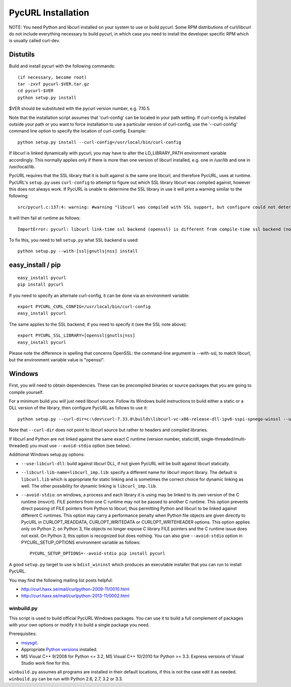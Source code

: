 PycURL Installation
===================

NOTE: You need Python and libcurl installed on your system to use or
build pycurl.  Some RPM distributions of curl/libcurl do not include
everything necessary to build pycurl, in which case you need to
install the developer specific RPM which is usually called curl-dev.


Distutils
---------

Build and install pycurl with the following commands::

    (if necessary, become root)
    tar -zxvf pycurl-$VER.tar.gz
    cd pycurl-$VER
    python setup.py install

$VER should be substituted with the pycurl version number, e.g. 7.10.5.

Note that the installation script assumes that 'curl-config' can be
located in your path setting.  If curl-config is installed outside
your path or you want to force installation to use a particular
version of curl-config, use the '--curl-config' command line option to
specify the location of curl-config.  Example::

    python setup.py install --curl-config=/usr/local/bin/curl-config

If libcurl is linked dynamically with pycurl, you may have to alter the
LD_LIBRARY_PATH environment variable accordingly.  This normally
applies only if there is more than one version of libcurl installed,
e.g. one in /usr/lib and one in /usr/local/lib.

PycURL requires that the SSL library that it is built against is the same
one libcurl, and therefore PycURL, uses at runtime. PycURL's ``setup.py``
uses ``curl-config`` to attempt to figure out which SSL library libcurl
was compiled against, however this does not always work. If PycURL is unable
to determine the SSL library in use it will print a warning similar to
the following::

    src/pycurl.c:137:4: warning: #warning "libcurl was compiled with SSL support, but configure could not determine which " "library was used; thus no SSL crypto locking callbacks will be set, which may " "cause random crashes on SSL requests" [-Wcpp]

It will then fail at runtime as follows::

    ImportError: pycurl: libcurl link-time ssl backend (openssl) is different from compile-time ssl backend (none/other)

To fix this, you need to tell ``setup.py`` what SSL backend is used::

    python setup.py --with-[ssl|gnutls|nss] install


easy_install / pip
------------------

::

    easy_install pycurl
    pip install pycurl

If you need to specify an alternate curl-config, it can be done via an
environment variable::

    export PYCURL_CURL_CONFIG=/usr/local/bin/curl-config
    easy_install pycurl

The same applies to the SSL backend, if you need to specify it (see the SSL
note above)::

    export PYCURL_SSL_LIBRARY=[openssl|gnutls|nss]
    easy_install pycurl

Please note the difference in spelling that concerns OpenSSL: the command-line
argument is --with-ssl, to match libcurl, but the environment variable value is
"openssl".


Windows
-------

First, you will need to obtain dependencies. These can be precompiled binaries
or source packages that you are going to compile yourself.

For a minimum build you will just need libcurl source. Follow its Windows
build instructions to build either a static or a DLL version of the library,
then configure PycURL as follows to use it::

    python setup.py --curl-dir=c:\dev\curl-7.33.0\builds\libcurl-vc-x86-release-dll-ipv6-sspi-spnego-winssl --use-libcurl-dll

Note that ``--curl-dir`` does not point to libcurl source but rather to headers
and compiled libraries.

If libcurl and Python are not linked against the same exact C runtime
(version number, static/dll, single-threaded/multi-threaded) you must use
``--avoid-stdio`` option (see below).

Additional Windows setup.py options:

- ``--use-libcurl-dll``: build against libcurl DLL, if not given PycURL will
  be built against libcurl statically.
- ``--libcurl-lib-name=libcurl_imp.lib``: specify a different name for libcurl
  import library. The default is ``libcurl.lib`` which is appropriate for
  static linking and is sometimes the correct choice for dynamic linking as
  well. The other possibility for dynamic linking is ``libcurl_imp.lib``.
- ``--avoid-stdio``: on windows, a process and each library it is using
  may be linked to its own version of the C runtime (msvcrt).
  FILE pointers from one C runtime may not be passed to another C runtime.
  This option prevents direct passing of FILE pointers from Python to libcurl,
  thus permitting Python and libcurl to be linked against different C runtimes.
  This option may carry a performance penalty when Python file objects are
  given directly to PycURL in CURLOPT_READDATA, CURLOPT_WRITEDATA or
  CURLOPT_WRITEHEADER options. This option applies only on Python 2; on
  Python 3, file objects no longer expose C library FILE pointers and the
  C runtime issue does not exist. On Python 3, this option is recognized but
  does nothing. You can also give ``--avoid-stdio`` option in
  PYCURL_SETUP_OPTIONS environment variable as follows::

    PYCURL_SETUP_OPTIONS=--avoid-stdio pip install pycurl

A good ``setup.py`` target to use is ``bdist_wininst`` which produces an
executable installer that you can run to install PycURL.

You may find the following mailing list posts helpful:

- http://curl.haxx.se/mail/curlpython-2009-11/0010.html
- http://curl.haxx.se/mail/curlpython-2013-11/0002.html


winbuild.py
^^^^^^^^^^^

This script is used to build official PycURL Windows packages. You can
use it to build a full complement of packages with your own options or modify
it to build a single package you need.

Prerequisites:

- msysgit_.
- Appropriate `Python versions`_ installed.
- MS Visual C++ 9/2008 for Python <= 3.2, MS Visual C++ 10/2010 for
  Python >= 3.3. Express versions of Visual Studio work fine for this.

.. _msysgit: http://msysgit.github.io/
.. _Python versions: http://python.org/download/

``winbuild.py`` assumes all programs are installed in their default locations,
if this is not the case edit it as needed. ``winbuild.py`` can be run
with Python 2.6, 2.7, 3.2 or 3.3.
